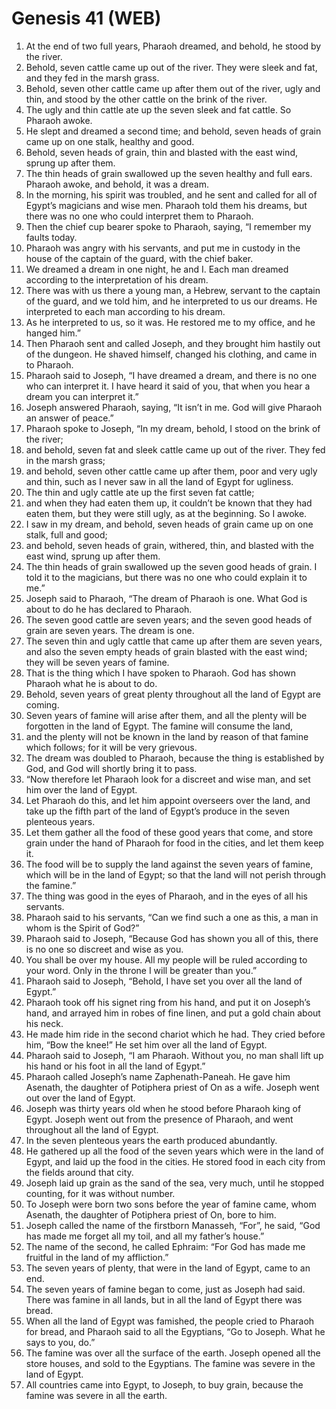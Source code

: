* Genesis 41 (WEB)
:PROPERTIES:
:ID: WEB/01-GEN41
:END:

1. At the end of two full years, Pharaoh dreamed, and behold, he stood by the river.
2. Behold, seven cattle came up out of the river. They were sleek and fat, and they fed in the marsh grass.
3. Behold, seven other cattle came up after them out of the river, ugly and thin, and stood by the other cattle on the brink of the river.
4. The ugly and thin cattle ate up the seven sleek and fat cattle. So Pharaoh awoke.
5. He slept and dreamed a second time; and behold, seven heads of grain came up on one stalk, healthy and good.
6. Behold, seven heads of grain, thin and blasted with the east wind, sprung up after them.
7. The thin heads of grain swallowed up the seven healthy and full ears. Pharaoh awoke, and behold, it was a dream.
8. In the morning, his spirit was troubled, and he sent and called for all of Egypt’s magicians and wise men. Pharaoh told them his dreams, but there was no one who could interpret them to Pharaoh.
9. Then the chief cup bearer spoke to Pharaoh, saying, “I remember my faults today.
10. Pharaoh was angry with his servants, and put me in custody in the house of the captain of the guard, with the chief baker.
11. We dreamed a dream in one night, he and I. Each man dreamed according to the interpretation of his dream.
12. There was with us there a young man, a Hebrew, servant to the captain of the guard, and we told him, and he interpreted to us our dreams. He interpreted to each man according to his dream.
13. As he interpreted to us, so it was. He restored me to my office, and he hanged him.”
14. Then Pharaoh sent and called Joseph, and they brought him hastily out of the dungeon. He shaved himself, changed his clothing, and came in to Pharaoh.
15. Pharaoh said to Joseph, “I have dreamed a dream, and there is no one who can interpret it. I have heard it said of you, that when you hear a dream you can interpret it.”
16. Joseph answered Pharaoh, saying, “It isn’t in me. God will give Pharaoh an answer of peace.”
17. Pharaoh spoke to Joseph, “In my dream, behold, I stood on the brink of the river;
18. and behold, seven fat and sleek cattle came up out of the river. They fed in the marsh grass;
19. and behold, seven other cattle came up after them, poor and very ugly and thin, such as I never saw in all the land of Egypt for ugliness.
20. The thin and ugly cattle ate up the first seven fat cattle;
21. and when they had eaten them up, it couldn’t be known that they had eaten them, but they were still ugly, as at the beginning. So I awoke.
22. I saw in my dream, and behold, seven heads of grain came up on one stalk, full and good;
23. and behold, seven heads of grain, withered, thin, and blasted with the east wind, sprung up after them.
24. The thin heads of grain swallowed up the seven good heads of grain. I told it to the magicians, but there was no one who could explain it to me.”
25. Joseph said to Pharaoh, “The dream of Pharaoh is one. What God is about to do he has declared to Pharaoh.
26. The seven good cattle are seven years; and the seven good heads of grain are seven years. The dream is one.
27. The seven thin and ugly cattle that came up after them are seven years, and also the seven empty heads of grain blasted with the east wind; they will be seven years of famine.
28. That is the thing which I have spoken to Pharaoh. God has shown Pharaoh what he is about to do.
29. Behold, seven years of great plenty throughout all the land of Egypt are coming.
30. Seven years of famine will arise after them, and all the plenty will be forgotten in the land of Egypt. The famine will consume the land,
31. and the plenty will not be known in the land by reason of that famine which follows; for it will be very grievous.
32. The dream was doubled to Pharaoh, because the thing is established by God, and God will shortly bring it to pass.
33. “Now therefore let Pharaoh look for a discreet and wise man, and set him over the land of Egypt.
34. Let Pharaoh do this, and let him appoint overseers over the land, and take up the fifth part of the land of Egypt’s produce in the seven plenteous years.
35. Let them gather all the food of these good years that come, and store grain under the hand of Pharaoh for food in the cities, and let them keep it.
36. The food will be to supply the land against the seven years of famine, which will be in the land of Egypt; so that the land will not perish through the famine.”
37. The thing was good in the eyes of Pharaoh, and in the eyes of all his servants.
38. Pharaoh said to his servants, “Can we find such a one as this, a man in whom is the Spirit of God?”
39. Pharaoh said to Joseph, “Because God has shown you all of this, there is no one so discreet and wise as you.
40. You shall be over my house. All my people will be ruled according to your word. Only in the throne I will be greater than you.”
41. Pharaoh said to Joseph, “Behold, I have set you over all the land of Egypt.”
42. Pharaoh took off his signet ring from his hand, and put it on Joseph’s hand, and arrayed him in robes of fine linen, and put a gold chain about his neck.
43. He made him ride in the second chariot which he had. They cried before him, “Bow the knee!” He set him over all the land of Egypt.
44. Pharaoh said to Joseph, “I am Pharaoh. Without you, no man shall lift up his hand or his foot in all the land of Egypt.”
45. Pharaoh called Joseph’s name Zaphenath-Paneah. He gave him Asenath, the daughter of Potiphera priest of On as a wife. Joseph went out over the land of Egypt.
46. Joseph was thirty years old when he stood before Pharaoh king of Egypt. Joseph went out from the presence of Pharaoh, and went throughout all the land of Egypt.
47. In the seven plenteous years the earth produced abundantly.
48. He gathered up all the food of the seven years which were in the land of Egypt, and laid up the food in the cities. He stored food in each city from the fields around that city.
49. Joseph laid up grain as the sand of the sea, very much, until he stopped counting, for it was without number.
50. To Joseph were born two sons before the year of famine came, whom Asenath, the daughter of Potiphera priest of On, bore to him.
51. Joseph called the name of the firstborn Manasseh, “For”, he said, “God has made me forget all my toil, and all my father’s house.”
52. The name of the second, he called Ephraim: “For God has made me fruitful in the land of my affliction.”
53. The seven years of plenty, that were in the land of Egypt, came to an end.
54. The seven years of famine began to come, just as Joseph had said. There was famine in all lands, but in all the land of Egypt there was bread.
55. When all the land of Egypt was famished, the people cried to Pharaoh for bread, and Pharaoh said to all the Egyptians, “Go to Joseph. What he says to you, do.”
56. The famine was over all the surface of the earth. Joseph opened all the store houses, and sold to the Egyptians. The famine was severe in the land of Egypt.
57. All countries came into Egypt, to Joseph, to buy grain, because the famine was severe in all the earth.
